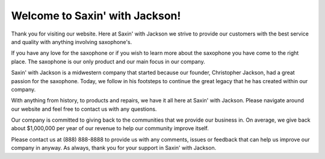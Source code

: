 Welcome to Saxin' with Jackson!
===============================

.. image:: sax.png

Thank you for visiting our website. Here at Saxin' with Jackson
we strive to provide our customers with the best service and quality
with anything involving saxophone's. 

If you have any love for the saxophone or if you wish to learn more about
the saxophone you have come to the right place. The saxophone is our only 
product and our main focus in our company. 

Saxin' with Jackson is a midwestern company that started because our 
founder, Christopher Jackson, had a great passion for the saxophone.
Today, we follow in his footsteps to continue the great legacy that he
has created within our company.  

With anything from history, to products and repairs, we have it all here
at Saxin' with Jackson. Please navigate around our website and feel free 
to contact us with any questions. 

Our company is committed to giving back to the communities that we provide 
our business in. On average, we give back about $1,000,000 per year of our
revenue to help our community improve itself. 

Please contact us at (888) 888-8888 to provide us with any comments, issues 
or feedback that can help us improve our company in anyway. As always, thank you
for your support in Saxin' with Jackson. 


